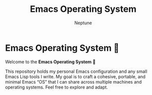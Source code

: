 #+TITLE: Emacs Operating System
#+AUTHOR: Neptune

* Emacs Operating System 🚀

Welcome to the *Emacs Operating System* 🐧

This repository holds my personal Emacs configuration and any small
Emacs Lisp tools I write. My goal is to craft a cohesive, portable,
and minimal Emacs “OS” that I can share across multiple machines and
operating systems. Feel free to explore and adapt.
